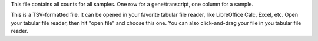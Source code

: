 This file contains all counts for all samples. One row for a gene/transcript, one column for a sample.

This is a TSV-formatted file. It can be opened in your favorite tabular file reader, like LibreOffice Calc, Excel, etc. Open your tabular file reader, then hit "open file" and choose this one. You can also click-and-drag your file in you tabular file reader.

